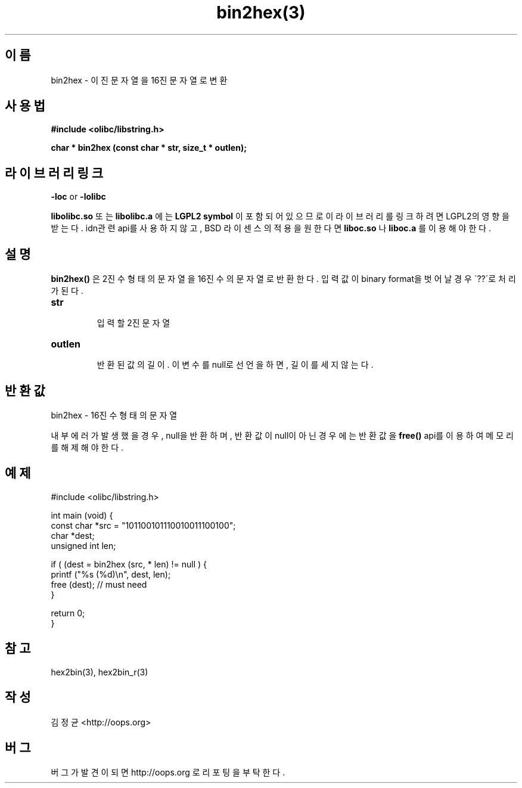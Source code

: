 .TH bin2hex(3) 2011-03-30 "Linux Manpage" "OOPS Library's Manual"
.\" Process with
.\" nroff -man bin2hex.3
.\" 2011-03-30 JoungKyun Kim <htt://oops.org>
.\" $Id$
.SH 이름
bin2hex \- 이진 문자열을 16진 문자열로 변환

.SH 사용법
.B #include <olibc/libstring.h>
.sp
.BI "char * bin2hex (const char * str, size_t * outlen);"

.SH 라이브러리 링크
.B \-loc
or
.B \-lolibc
.br

.B libolibc.so
또는
.B libolibc.a
에는
.BI "LGPL2 symbol"
이 포함되어 있으므로 이 라이브러리를
링크하려면 LGPL2의 영향을 받는다. idn관련 api를 사용하지 않고, BSD 라이센스의 적용을
원한다면
.B liboc.so
나
.B liboc.a
를 이용해야 한다.

.SH 설명
.BI bin2hex()
은 2진수 형태의 문자열을 16진수의 문자열로 반환한다.
입력값이 binary format을 벗어날 경우 \'??\'로 처리가 된다.

.TP
.B str
.br
입력할 2진 문자열

.TP
.B outlen
.br
반환된 값의 길이. 이 변수를 null로 선언을 하면, 길이를 세지 않는다.

.SH 반환값
bin2hex \- 16진수 형태의 문자열

내부 에러가 발생했을 경우, null을 반환하며, 반환값이 null이 아닌
경우에는 반환값을
.BI free()
api를 이용하여 메모리를 해제해야 한다.

.SH 예제
.nf
#include <olibc/libstring.h>

int main (void) {
    const char *src = "101100101110010011100100";
    char *dest;
    unsigned int len;

    if ( (dest = bin2hex (src, * len) != null ) {
        printf ("%s (%d)\\n", dest, len);
        free (dest); // must need
    }

    return 0;
}

.fi

.SH 참고
hex2bin(3), hex2bin_r(3)

.SH 작성
김정균 <http://oops.org>

.SH 버그
버그가 발견이 되면 http://oops.org 로 리포팅을 부탁한다.

